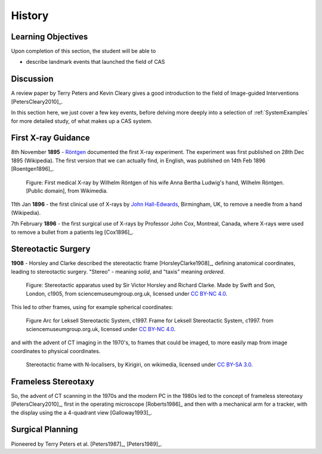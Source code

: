 .. _History:

History
=======

Learning Objectives
-------------------

Upon completion of this section, the student will be able to

* describe landmark events that launched the field of CAS


Discussion
----------

A review paper by Terry Peters and Kevin Cleary gives a good
introduction to the field of Image-guided Interventions [PetersCleary2010]_.

In this section here, we just cover a few key events, before delving more deeply into
a selection of :ref:`SystemExamples` for more detailed study, of what makes up a CAS system.


First X-ray Guidance
--------------------

8th November **1895** - `Röntgen`_ documented the first X-ray experiment. The experiment was first published on 28th Dec 1895 (Wikipedia). The first version that we can actually find, in English, was published on 14th Feb 1896 [Roentgen1896]_.

.. figure:: https://upload.wikimedia.org/wikipedia/commons/e/e3/First_medical_X-ray_by_Wilhelm_R%C3%B6ntgen_of_his_wife_Anna_Bertha_Ludwig%27s_hand_-_18951222.gif
  :alt: First medical X-ray by Wilhelm Röntgen of his wife Anna Bertha Ludwig's hand
  :width: 600

  Figure: First medical X-ray by Wilhelm Röntgen of his wife Anna Bertha Ludwig's hand, Wilhelm Röntgen. [Public domain], from Wikimedia.

11th Jan **1896** - the first clinical use of X-rays by `John Hall-Edwards`_, Birmingham, UK, to remove a needle from a hand (Wikipedia).

7th February **1896** - the first surgical use of X-rays by Professor John Cox, Montreal, Canada, where X-rays were used to remove a bullet from a patients leg [Cox1896]_.


Stereotactic Surgery
--------------------

**1908** - Horsley and Clarke described the stereotactic frame [HorsleyClarke1908]_, defining anatomical coordinates, leading to stereotactic surgery.
"Stereo" - meaning *solid*, and "taxis" meaning *ordered*.


.. figure:: https://s3-eu-west-1.amazonaws.com/smgco-images/images/331/large_1981_1688__0001_.jpg
  :alt: Stereotaxic apparatus used by Sir Victor Horsley and Richard Clarke. Made by Swift and Son, London, c1905
  :width: 600

  Figure: Stereotactic apparatus used by Sir Victor Horsley and Richard Clarke. Made by Swift and Son, London, c1905, from sciencemuseumgroup.org.uk, licensed under `CC BY-NC 4.0`_.

This led to other frames, using for example spherical coordinates:

.. figure:: https://s3-eu-west-1.amazonaws.com/smgco-images/images/950/large_1999_0981__0001_.jpg
  :alt: Arc for Leksell Stereotactic System, c1997.
  :width: 600

  Figure Arc for Leksell Stereotactic System, c1997. Frame for Leksell Stereotactic System, c1997. from sciencemuseumgroup.org.uk, licensed under `CC BY-NC 4.0`_.

and with the advent of CT imaging in the 1970's, to frames that could be imaged, to more easily map from
image coordinates to physical coordinates.


.. figure:: https://upload.wikimedia.org/wikipedia/en/e/ef/Photograph_of_Stereotactic_Frame_With_3_N-localizers.jpg
  :alt: Stereotactic frame with N-localisers.
  :width: 600

  Stereotactic frame with N-localisers, by Kirigiri, on wikimedia, licensed under `CC BY-SA 3.0`_.


Frameless Stereotaxy
--------------------

So, the advent of CT scanning in the 1970s and the modern PC in the 1980s led to the concept of frameless stereotaxy [PetersCleary2010]_,
first in the operating microscope [Roberts1986]_ and then with a mechanical arm for a tracker, with the display using the a 4-quadrant view [Galloway1993]_.


Surgical Planning
-----------------

Pioneered by Terry Peters et al. [Peters1987]_, [Peters1989]_.

.. _`John Hall-Edwards`: https://en.wikipedia.org/wiki/John_Hall-Edwards
.. _`Röntgen`: https://en.wikipedia.org/wiki/Wilhelm_R%C3%B6ntgen
.. _`CC BY-NC 4.0`: https://creativecommons.org/licenses/by-nc/4.0/
.. _`CC BY-SA 3.0`: https://creativecommons.org/licenses/by-sa/3.0/
